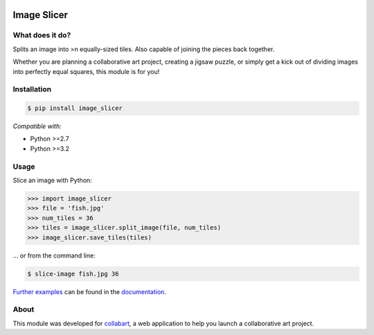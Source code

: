 .. image:: https://badge.fury.io/py/image_slicer.png
    :target: http://badge.fury.io/py/image_slicer

.. image:: https://secure.travis-ci.org/samdobson/image_slicer.png
    :target: http://travis-ci.org/samdobson/image_slicer

.. image:: https://coveralls.io/repos/samdobson/image_slicer/badge.png?branch=master
    :target: https://coveralls.io/r/samdobson/image_slicer?branch=master

Image Slicer
============

What does it do?
----------------

Splits an image into >n equally-sized tiles. Also capable of joining the pieces back together.

Whether you are planning a collaborative art project, creating a jigsaw puzzle, or simply get a kick out of dividing images into perfectly equal squares, this module is for you!

Installation
------------

.. code-block:: bash

	$ pip install image_slicer

*Compatible with:*

* Python >=2.7
* Python >=3.2

Usage
-----

Slice an image with Python:

.. code-block:: python

	>>> import image_slicer
	>>> file = 'fish.jpg'
	>>> num_tiles = 36
	>>> tiles = image_slicer.split_image(file, num_tiles)
	>>> image_slicer.save_tiles(tiles)

... or from the command line:

.. code-block:: bash

	$ slice-image fish.jpg 36

`Further examples`_ can be found in the documentation_.

About
-----

This module was developed for collabart_, a web application to help you launch a collaborative art project.

.. _Further examples: https://image-slicer.readthedocs.org/en/latest/examples/
.. _documentation: https://image-slicer.readthedocs.org/en/latest/
.. _collabart: http://www.collabart.com

